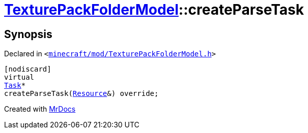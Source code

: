 [#TexturePackFolderModel-createParseTask]
= xref:TexturePackFolderModel.adoc[TexturePackFolderModel]::createParseTask
:relfileprefix: ../
:mrdocs:


== Synopsis

Declared in `&lt;https://github.com/PrismLauncher/PrismLauncher/blob/develop/minecraft/mod/TexturePackFolderModel.h#L59[minecraft&sol;mod&sol;TexturePackFolderModel&period;h]&gt;`

[source,cpp,subs="verbatim,replacements,macros,-callouts"]
----
[nodiscard]
virtual
xref:Task.adoc[Task]*
createParseTask(xref:Resource.adoc[Resource]&) override;
----



[.small]#Created with https://www.mrdocs.com[MrDocs]#
